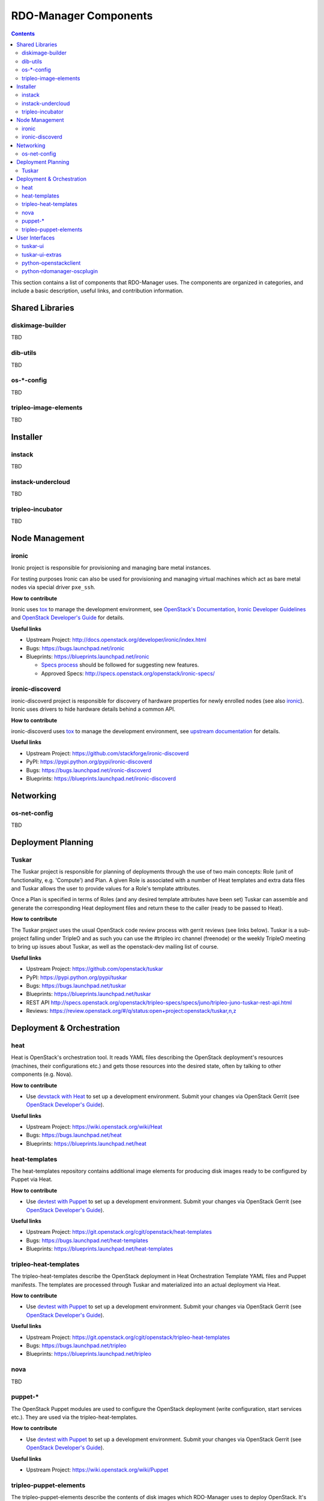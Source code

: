 RDO-Manager Components
======================

.. contents::
   :depth: 2

This section contains a list of components that RDO-Manager uses. The components
are organized in categories, and include a basic description, useful links, and
contribution information.

..
    [Example Category Name]
    -----------------------

    [Example Component Name]
    ^^^^^^^^^^^^^^^^^^^^^^^^
    This is short description what the project is about and how RDO-Manager uses
    this project. Three sentences max.

    **How to contribute**

    * Instructions to prepare development environment. Should be mostly pointing to
      upstream docs. If upstream docs doesn't exist, please, create one. Add tips
      how to test the feature in RDO-Manager + other useful information.


    **Useful links**

    * Upstream Project:  `link <#>`_
    * Bugs: `link <#>`_
    * Blueprints:  `link <#>`_


Shared Libraries
----------------
diskimage-builder
^^^^^^^^^^^^^^^^^
TBD


dib-utils
^^^^^^^^^
TBD


os-\*-config
^^^^^^^^^^^^
TBD

tripleo-image-elements
^^^^^^^^^^^^^^^^^^^^^^
TBD


Installer
---------

instack
^^^^^^^
TBD


instack-undercloud
^^^^^^^^^^^^^^^^^^
TBD


tripleo-incubator
^^^^^^^^^^^^^^^^^
TBD


Node Management
---------------
ironic
^^^^^^

Ironic project is responsible for provisioning and managing bare metal
instances.

For testing purposes Ironic can also be used for provisioning and managing
virtual machines which act as bare metal nodes via special driver ``pxe_ssh``.

**How to contribute**

Ironic uses `tox <https://tox.readthedocs.org/en/latest/>`_ to manage the
development environment, see `OpenStack's Documentation
<http://docs.openstack.org/developer/ironic/dev/contributing.html>`_,
`Ironic Developer Guidelines
<https://wiki.openstack.org/wiki/Ironic/Developer_guidelines>`_
and `OpenStack Developer's Guide`_ for details.

**Useful links**

* Upstream Project: http://docs.openstack.org/developer/ironic/index.html
* Bugs: https://bugs.launchpad.net/ironic
* Blueprints: https://blueprints.launchpad.net/ironic

  * `Specs process <https://wiki.openstack.org/wiki/Ironic/Specs_Process>`_
    should be followed for suggesting new features.
  * Approved Specs: http://specs.openstack.org/openstack/ironic-specs/


ironic-discoverd
^^^^^^^^^^^^^^^^

ironic-discoverd project is responsible for discovery of hardware properties
for newly enrolled nodes (see also ironic_). Ironic uses drivers to hide
hardware details behind a common API.

**How to contribute**

ironic-discoverd uses `tox <https://tox.readthedocs.org/en/latest/>`_ to manage
the development environment, see `upstream documentation
<https://github.com/stackforge/ironic-discoverd/blob/master/CONTRIBUTING.rst>`_
for details.

**Useful links**

* Upstream Project: https://github.com/stackforge/ironic-discoverd
* PyPI: https://pypi.python.org/pypi/ironic-discoverd
* Bugs: https://bugs.launchpad.net/ironic-discoverd
* Blueprints: https://blueprints.launchpad.net/ironic-discoverd


Networking
----------
os-net-config
^^^^^^^^^^^^^
TBD


Deployment Planning
-------------------
Tuskar
^^^^^^
The Tuskar project is responsible for planning of deployments through the use
of two main concepts: Role (unit of functionality, e.g. 'Compute') and Plan.
A given Role is associated with a number of Heat templates and extra
data files and Tuskar allows the user to provide values for a Role's template
attributes.

Once a Plan is specified in terms of Roles (and any desired
template attributes have been set) Tuskar can assemble and generate the
corresponding Heat deployment files and return these to the caller
(ready to be passed to Heat).

**How to contribute**

The Tuskar project uses the usual OpenStack code review process with gerrit
reviews (see links below). Tuskar is a sub-project falling under TripleO
and as such you can use the #tripleo irc channel (freenode) or the weekly
TripleO meeting to bring up issues about Tuskar, as well as the openstack-dev
mailing list of course.

**Useful links**

* Upstream Project: https://github.com/openstack/tuskar
* PyPI: https://pypi.python.org/pypi/tuskar
* Bugs: https://bugs.launchpad.net/tuskar
* Blueprints: https://blueprints.launchpad.net/tuskar
* REST API http://specs.openstack.org/openstack/tripleo-specs/specs/juno/tripleo-juno-tuskar-rest-api.html
* Reviews: https://review.openstack.org/#/q/status:open+project:openstack/tuskar,n,z

Deployment & Orchestration
--------------------------
heat
^^^^

Heat is OpenStack's orchestration tool. It reads YAML files describing
the OpenStack deployment's resources (machines, their configurations
etc.) and gets those resources into the desired state, often by
talking to other components (e.g. Nova).

**How to contribute**

* Use `devstack with Heat
  <http://docs.openstack.org/developer/heat/getting_started/on_devstack.html>`_
  to set up a development environment. Submit your changes via
  OpenStack Gerrit (see `OpenStack Developer's Guide
  <http://docs.openstack.org/infra/manual/developers.html>`_).

**Useful links**

* Upstream Project: https://wiki.openstack.org/wiki/Heat
* Bugs: https://bugs.launchpad.net/heat
* Blueprints: https://blueprints.launchpad.net/heat

heat-templates
^^^^^^^^^^^^^^

The heat-templates repository contains additional image elements for
producing disk images ready to be configured by Puppet via Heat.

**How to contribute**

* Use `devtest with Puppet
  <http://docs.openstack.org/developer/tripleo-incubator/puppet.html>`_
  to set up a development environment. Submit your changes via
  OpenStack Gerrit (see `OpenStack Developer's Guide
  <http://docs.openstack.org/infra/manual/developers.html>`_).

**Useful links**

* Upstream Project: https://git.openstack.org/cgit/openstack/heat-templates
* Bugs: https://bugs.launchpad.net/heat-templates
* Blueprints: https://blueprints.launchpad.net/heat-templates

tripleo-heat-templates
^^^^^^^^^^^^^^^^^^^^^^

The tripleo-heat-templates describe the OpenStack deployment in Heat
Orchestration Template YAML files and Puppet manifests. The templates
are processed through Tuskar and materialized into an actual
deployment via Heat.

**How to contribute**

* Use `devtest with Puppet
  <http://docs.openstack.org/developer/tripleo-incubator/puppet.html>`_
  to set up a development environment. Submit your changes via
  OpenStack Gerrit (see `OpenStack Developer's Guide
  <http://docs.openstack.org/infra/manual/developers.html>`_).

**Useful links**

* Upstream Project: https://git.openstack.org/cgit/openstack/tripleo-heat-templates
* Bugs: https://bugs.launchpad.net/tripleo
* Blueprints: https://blueprints.launchpad.net/tripleo

nova
^^^^
TBD

puppet-\*
^^^^^^^^^

The OpenStack Puppet modules are used to configure the OpenStack
deployment (write configuration, start services etc.). They are used
via the tripleo-heat-templates.

**How to contribute**

* Use `devtest with Puppet
  <http://docs.openstack.org/developer/tripleo-incubator/puppet.html>`_
  to set up a development environment. Submit your changes via
  OpenStack Gerrit (see `OpenStack Developer's Guide
  <http://docs.openstack.org/infra/manual/developers.html>`_).

**Useful links**

* Upstream Project: https://wiki.openstack.org/wiki/Puppet


tripleo-puppet-elements
^^^^^^^^^^^^^^^^^^^^^^^

The tripleo-puppet-elements describe the contents of disk images which
RDO-Manager uses to deploy OpenStack. It's the same kind of elements
as in tripleo-image-elements, but tripleo-puppet-elements are specific
for Puppet-enabled images.

**How to contribute**

* Use `devtest with Puppet
  <http://docs.openstack.org/developer/tripleo-incubator/puppet.html>`_
  to set up a development environment. Submit your changes via
  OpenStack Gerrit (see `OpenStack Developer's Guide`_).

**Useful links**

* Upstream Project: https://git.openstack.org/cgit/openstack/tripleo-puppet-elements
* Bugs: https://bugs.launchpad.net/tripleo
* Blueprints: https://blueprints.launchpad.net/tripleo


User Interfaces
---------------
tuskar-ui
^^^^^^^^^
Tuskar-UI provides a GUI to install and manage OpenStack. It is implemented as
a plugin to Horizon.

**How to contribute**

* See `upstream documentation <http://tuskar-ui.readthedocs.org/en/latest/install.html>`_
  for instuctions on how to set up a development environment. Submit your
  changes via OpenStack Gerrit (see `OpenStack Developer's Guide`_).

**Useful links**

* Upstream Project: https://git.openstack.org/cgit/openstack/tuskar-ui
* Documentation: http://tuskar-ui.readthedocs.org
* Bugs: https://bugs.launchpad.net/tuskar-ui
* Blueprints: https://blueprints.launchpad.net/tuskar-ui

tuskar-ui-extras
^^^^^^^^^^^^^^^^
Tuskar-UI extras provides GUI enhancements for Tuskar-UI. It is implemented as
a plugin to Horizon.

**How to contribute**

* See `upstream documentation <http://tuskar-ui-extras.readthedocs.org/en/latest/install.html#development-install-instructions>`_
  for instuctions on how to set up a development environment. Submit your
  changes via `Gerrithub <https://review.gerrithub.io/#/q/project:rdo-management/tuskar-ui-extras>`_.

**Useful links**

* Project: https://github.com/rdo-management/tuskar-ui-extras
* Documentation: http://tuskar-ui-extras.readthedocs.org

python-openstackclient
^^^^^^^^^^^^^^^^^^^^^^
The python-openstackclient is an upstream CLI tool which can manage multiple
openstack services. It wraps openstack clients like glance, nova, etc. and maps
them under intuitive names like openstack image, compute, etc.

The main value is that all services can be controlled by a single (openstack)
command with consistent syntax and behaviour.

**How to contribute**

* python-openstackclient uses `tox <https://tox.readthedocs.org/en/latest/>`_
  to manage the development environment, see `upstream documentation
  <https://github.com/openstack/python-openstackclient/blob/master/README.rst>`_
  for details. Submit your changes via OpenStack Gerrit
  (see `OpenStack Developer's Guide`_).

**Useful links**

* Upstream Project: http://git.openstack.org/cgit/openstack/python-openstackclient
* Bugs: https://bugs.launchpad.net/python-openstackclient
* Blueprints: https://blueprints.launchpad.net/python-openstackclient
* Human interface guide: http://docs.openstack.org/developer/python-openstackclient/humaninterfaceguide.html

python-rdomanager-oscplugin
^^^^^^^^^^^^^^^^^^^^^^^^^^^
The python-rdomanager-oscplugin is a CLI tool embedded into
python-openstackclient. It provides functions related to instack
installation and initial configuration like node discovery, overcloud image
building and uploading, etc.

**How to contribute**

* python-rdomanager-oscplugin uses `tox <https://tox.readthedocs.org/en/latest/>`_
  to manage the development environment, see `documentation
  <https://github.com/rdo-management/python-rdomanager-oscplugin/blob/master/CONTRIBUTING.rst>`_
  for details. Submit your changes via
  `Gerrithub <https://review.gerrithub.io/#/q/project:rdo-management/python-rdomanager-oscplugin>`_.

**Useful links**

* Project: https://github.com/rdo-management/python-rdomanager-oscplugin

..
    <GLOBAL_LINKS>

.. _OpenStack Developer's Guide: http://docs.openstack.org/infra/manual/developers.html
